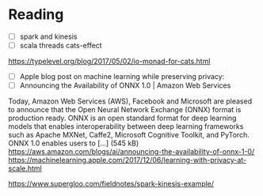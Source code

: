 * Reading
  - [ ] spark and kinesis
  - [ ] scala threads cats-effect
https://typelevel.org/blog/2017/05/02/io-monad-for-cats.html
  - [ ] Apple blog post on machine learning while preserving privacy:
  - [ ] Announcing the Availability of ONNX 1.0 | Amazon Web Services
Today, Amazon Web Services (AWS), Facebook and Microsoft are pleased to announce that the Open Neural Network Exchange (ONNX) format is production ready. ONNX is an open standard format for deep learning models that enables interoperability between deep learning frameworks such as Apache MXNet, Caffe2, Microsoft Cognitive Toolkit, and PyTorch. ONNX 1.0 enables users to […] (545 kB)
https://aws.amazon.com/blogs/ai/announcing-the-availability-of-onnx-1-0/
https://machinelearning.apple.com/2017/12/06/learning-with-privacy-at-scale.html

https://www.supergloo.com/fieldnotes/spark-kinesis-example/
